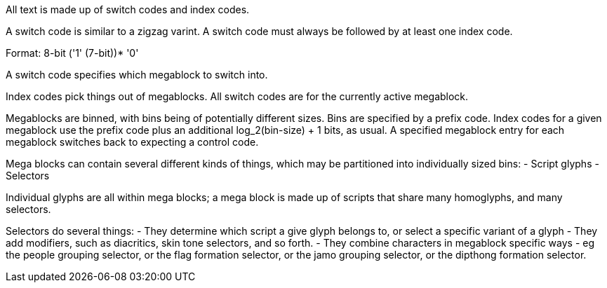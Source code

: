 All text is made up of switch codes and index codes.

A switch code is similar to a zigzag varint. A switch code must always be followed by at least one index code.

Format: 8-bit ('1' (7-bit))* '0'

A switch code specifies which megablock to switch into.

Index codes pick things out of megablocks. All switch codes are for the currently active megablock.

Megablocks are binned, with bins being of potentially different sizes. Bins are specified by a prefix code. Index codes for a given megablock use the prefix code plus an additional log_2(bin-size) + 1 bits, as usual. A specified megablock entry for each megablock switches back to expecting a control code.

Mega blocks can contain several different kinds of things, which may be partitioned into individually sized bins:
- Script glyphs
- Selectors

Individual glyphs are all within mega blocks; a mega block is made up of scripts that share many homoglyphs, and many selectors.

Selectors do several things:
- They determine which script a give glyph belongs to, or select a specific variant of a glyph
- They add modifiers, such as diacritics, skin tone selectors, and so forth.
- They combine characters in megablock specific ways - eg the people grouping selector, or the flag formation selector, or the jamo grouping selector, or the dipthong formation selector.
